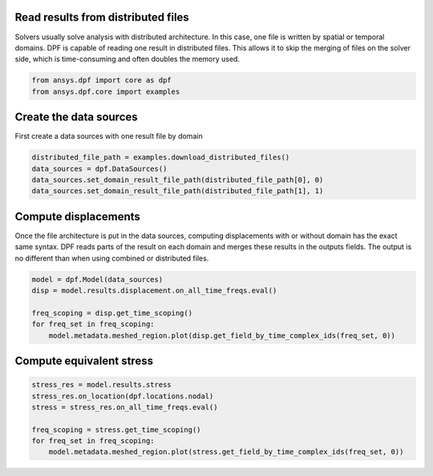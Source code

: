
.. DO NOT EDIT.
.. THIS FILE WAS AUTOMATICALLY GENERATED BY SPHINX-GALLERY.
.. TO MAKE CHANGES, EDIT THE SOURCE PYTHON FILE:
.. "examples\04-advanced\12-read_distributed_files.py"
.. LINE NUMBERS ARE GIVEN BELOW.

.. only:: html

    .. note::
        :class: sphx-glr-download-link-note

        :ref:`Go to the end <sphx_glr_download_examples_04-advanced_12-read_distributed_files.py>`
        to download the full example code.

.. rst-class:: sphx-glr-example-title

.. _sphx_glr_examples_04-advanced_12-read_distributed_files.py:


.. _ref_distributed_files:

Read results from distributed files
~~~~~~~~~~~~~~~~~~~~~~~~~~~~~~~~~~~~

Solvers usually solve analysis with distributed architecture. In this
case, one file is written by spatial or temporal domains. DPF is capable
of reading one result in distributed files. This allows it to skip the
merging of files on the solver side, which is time-consuming and
often doubles the memory used.

.. GENERATED FROM PYTHON SOURCE LINES 13-17

.. code-block:: Python


    from ansys.dpf import core as dpf
    from ansys.dpf.core import examples








.. GENERATED FROM PYTHON SOURCE LINES 18-21

Create the data sources
~~~~~~~~~~~~~~~~~~~~~~~
First create a data sources with one result file by domain

.. GENERATED FROM PYTHON SOURCE LINES 21-27

.. code-block:: Python


    distributed_file_path = examples.download_distributed_files()
    data_sources = dpf.DataSources()
    data_sources.set_domain_result_file_path(distributed_file_path[0], 0)
    data_sources.set_domain_result_file_path(distributed_file_path[1], 1)








.. GENERATED FROM PYTHON SOURCE LINES 28-35

Compute displacements
~~~~~~~~~~~~~~~~~~~~~
Once the file architecture is put in the data sources,
computing displacements with or without domain has the exact same syntax.
DPF reads parts of the result on each domain and merges these results in
the outputs fields. The output is no different than when using combined
or distributed files.

.. GENERATED FROM PYTHON SOURCE LINES 35-43

.. code-block:: Python


    model = dpf.Model(data_sources)
    disp = model.results.displacement.on_all_time_freqs.eval()

    freq_scoping = disp.get_time_scoping()
    for freq_set in freq_scoping:
        model.metadata.meshed_region.plot(disp.get_field_by_time_complex_ids(freq_set, 0))




.. rst-class:: sphx-glr-horizontal


    *

      .. image-sg:: /examples/04-advanced/images/sphx_glr_12-read_distributed_files_001.png
          :alt: 12 read distributed files
          :srcset: /examples/04-advanced/images/sphx_glr_12-read_distributed_files_001.png
          :class: sphx-glr-multi-img

    *

      .. image-sg:: /examples/04-advanced/images/sphx_glr_12-read_distributed_files_002.png
          :alt: 12 read distributed files
          :srcset: /examples/04-advanced/images/sphx_glr_12-read_distributed_files_002.png
          :class: sphx-glr-multi-img

    *

      .. image-sg:: /examples/04-advanced/images/sphx_glr_12-read_distributed_files_003.png
          :alt: 12 read distributed files
          :srcset: /examples/04-advanced/images/sphx_glr_12-read_distributed_files_003.png
          :class: sphx-glr-multi-img

    *

      .. image-sg:: /examples/04-advanced/images/sphx_glr_12-read_distributed_files_004.png
          :alt: 12 read distributed files
          :srcset: /examples/04-advanced/images/sphx_glr_12-read_distributed_files_004.png
          :class: sphx-glr-multi-img

    *

      .. image-sg:: /examples/04-advanced/images/sphx_glr_12-read_distributed_files_005.png
          :alt: 12 read distributed files
          :srcset: /examples/04-advanced/images/sphx_glr_12-read_distributed_files_005.png
          :class: sphx-glr-multi-img

    *

      .. image-sg:: /examples/04-advanced/images/sphx_glr_12-read_distributed_files_006.png
          :alt: 12 read distributed files
          :srcset: /examples/04-advanced/images/sphx_glr_12-read_distributed_files_006.png
          :class: sphx-glr-multi-img





.. GENERATED FROM PYTHON SOURCE LINES 44-46

Compute equivalent stress
~~~~~~~~~~~~~~~~~~~~~~~~~

.. GENERATED FROM PYTHON SOURCE LINES 46-53

.. code-block:: Python

    stress_res = model.results.stress
    stress_res.on_location(dpf.locations.nodal)
    stress = stress_res.on_all_time_freqs.eval()

    freq_scoping = stress.get_time_scoping()
    for freq_set in freq_scoping:
        model.metadata.meshed_region.plot(stress.get_field_by_time_complex_ids(freq_set, 0))



.. rst-class:: sphx-glr-horizontal


    *

      .. image-sg:: /examples/04-advanced/images/sphx_glr_12-read_distributed_files_007.png
          :alt: 12 read distributed files
          :srcset: /examples/04-advanced/images/sphx_glr_12-read_distributed_files_007.png
          :class: sphx-glr-multi-img

    *

      .. image-sg:: /examples/04-advanced/images/sphx_glr_12-read_distributed_files_008.png
          :alt: 12 read distributed files
          :srcset: /examples/04-advanced/images/sphx_glr_12-read_distributed_files_008.png
          :class: sphx-glr-multi-img

    *

      .. image-sg:: /examples/04-advanced/images/sphx_glr_12-read_distributed_files_009.png
          :alt: 12 read distributed files
          :srcset: /examples/04-advanced/images/sphx_glr_12-read_distributed_files_009.png
          :class: sphx-glr-multi-img

    *

      .. image-sg:: /examples/04-advanced/images/sphx_glr_12-read_distributed_files_010.png
          :alt: 12 read distributed files
          :srcset: /examples/04-advanced/images/sphx_glr_12-read_distributed_files_010.png
          :class: sphx-glr-multi-img

    *

      .. image-sg:: /examples/04-advanced/images/sphx_glr_12-read_distributed_files_011.png
          :alt: 12 read distributed files
          :srcset: /examples/04-advanced/images/sphx_glr_12-read_distributed_files_011.png
          :class: sphx-glr-multi-img

    *

      .. image-sg:: /examples/04-advanced/images/sphx_glr_12-read_distributed_files_012.png
          :alt: 12 read distributed files
          :srcset: /examples/04-advanced/images/sphx_glr_12-read_distributed_files_012.png
          :class: sphx-glr-multi-img






.. rst-class:: sphx-glr-timing

   **Total running time of the script:** (0 minutes 18.542 seconds)


.. _sphx_glr_download_examples_04-advanced_12-read_distributed_files.py:

.. only:: html

  .. container:: sphx-glr-footer sphx-glr-footer-example

    .. container:: sphx-glr-download sphx-glr-download-jupyter

      :download:`Download Jupyter notebook: 12-read_distributed_files.ipynb <12-read_distributed_files.ipynb>`

    .. container:: sphx-glr-download sphx-glr-download-python

      :download:`Download Python source code: 12-read_distributed_files.py <12-read_distributed_files.py>`


.. only:: html

 .. rst-class:: sphx-glr-signature

    `Gallery generated by Sphinx-Gallery <https://sphinx-gallery.github.io>`_
